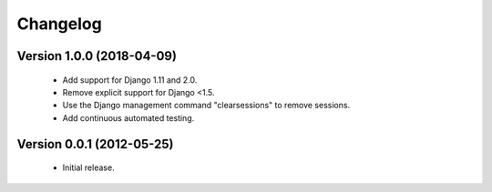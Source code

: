 =========
Changelog
=========

Version 1.0.0 (2018-04-09)
==========================
 - Add support for Django 1.11 and 2.0.
 - Remove explicit support for Django <1.5.
 - Use the Django management command "clearsessions" to remove sessions.
 - Add continuous automated testing.

Version 0.0.1 (2012-05-25)
==========================
 - Initial release.

